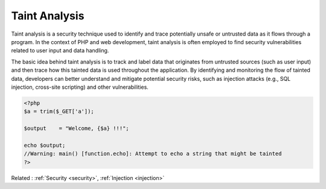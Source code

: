 .. _taint:

Taint Analysis
--------------

Taint analysis is a security technique used to identify and trace potentially unsafe or untrusted data as it flows through a program. In the context of PHP and web development, taint analysis is often employed to find security vulnerabilities related to user input and data handling.

The basic idea behind taint analysis is to track and label data that originates from untrusted sources (such as user input) and then trace how this tainted data is used throughout the application. By identifying and monitoring the flow of tainted data, developers can better understand and mitigate potential security risks, such as injection attacks (e.g., SQL injection, cross-site scripting) and other vulnerabilities.

.. code-block:: php
   
   
   <?php
   $a = trim($_GET['a']);
   
   $output    = "Welcome, {$a} !!!";
   
   echo $output;
   //Warning: main() [function.echo]: Attempt to echo a string that might be tainted
   ?>
   


Related : :ref:`Security <security>`, :ref:`Injection <injection>`
